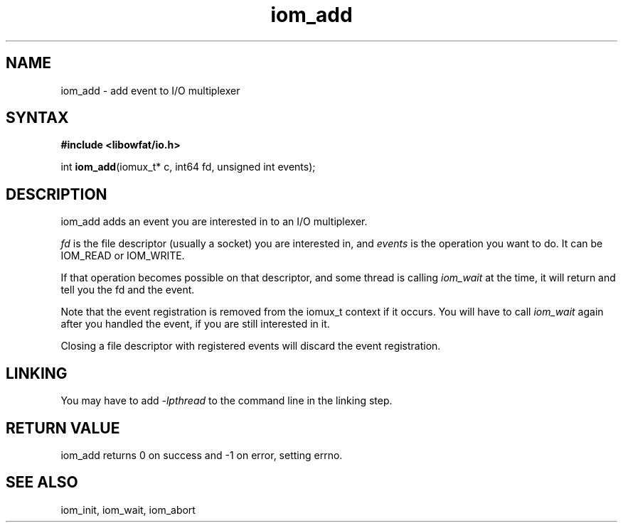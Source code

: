 .TH iom_add 3
.SH NAME
iom_add \- add event to I/O multiplexer
.SH SYNTAX
.B #include <libowfat/io.h>

int \fBiom_add\fP(iomux_t* c, int64 fd, unsigned int events);
.SH DESCRIPTION
iom_add adds an event you are interested in to an I/O multiplexer.

\fIfd\fR is the file descriptor (usually a socket) you are interested
in, and \fIevents\fR is the operation you want to do. It can be IOM_READ
or IOM_WRITE.

If that operation becomes possible on that descriptor, and some thread
is calling \fIiom_wait\fR at the time, it will return and tell you the
fd and the event.

Note that the event registration is removed from the iomux_t context if
it occurs. You will have to call \fIiom_wait\fR again after you handled
the event, if you are still interested in it.

Closing a file descriptor with registered events will discard the event
registration.

.SH "LINKING"
You may have to add \fI-lpthread\fR to the command line in the linking
step.

.SH "RETURN VALUE"
iom_add returns 0 on success and -1 on error, setting errno.
.SH "SEE ALSO"
iom_init, iom_wait, iom_abort
